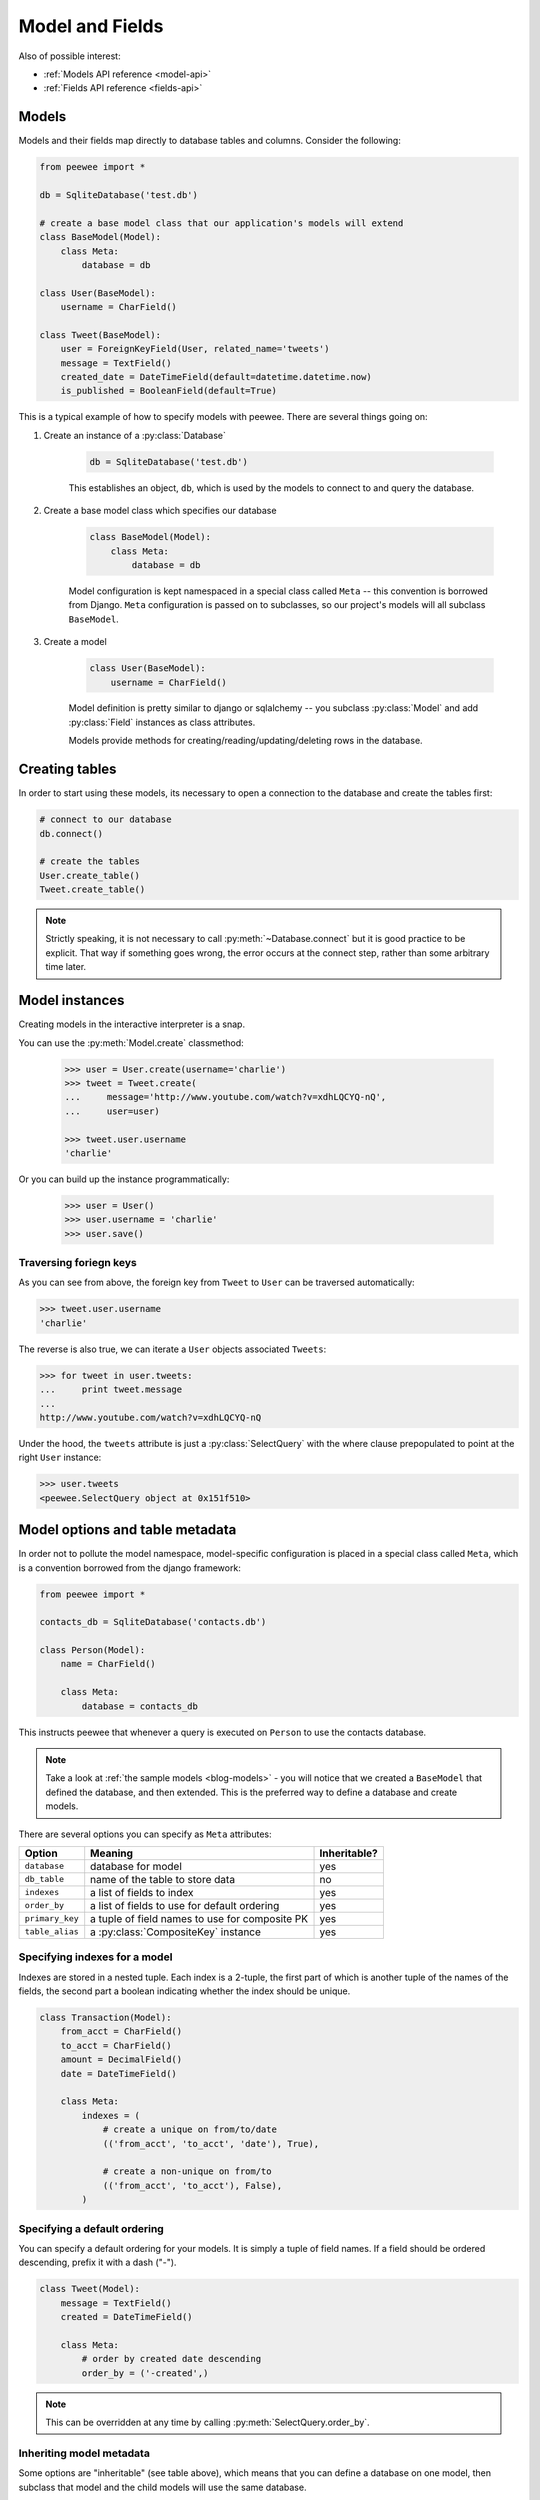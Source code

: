.. _models:

Model and Fields
================

Also of possible interest:

* :ref:`Models API reference <model-api>`
* :ref:`Fields API reference <fields-api>`

Models
------

Models and their fields map directly to database tables and columns.  Consider
the following:

.. _blog-models:

.. code-block:: python

    from peewee import *

    db = SqliteDatabase('test.db')

    # create a base model class that our application's models will extend
    class BaseModel(Model):
        class Meta:
            database = db

    class User(BaseModel):
        username = CharField()

    class Tweet(BaseModel):
        user = ForeignKeyField(User, related_name='tweets')
        message = TextField()
        created_date = DateTimeField(default=datetime.datetime.now)
        is_published = BooleanField(default=True)


This is a typical example of how to specify models with peewee.  There are several
things going on:

1. Create an instance of a :py:class:`Database`

    .. code-block:: python

        db = SqliteDatabase('test.db')

    This establishes an object, ``db``, which is used by the models to connect to and
    query the database.

2. Create a base model class which specifies our database

    .. code-block:: python

        class BaseModel(Model):
            class Meta:
                database = db

    Model configuration is kept namespaced in a special class called ``Meta`` -- this
    convention is borrowed from Django.  ``Meta`` configuration
    is passed on to subclasses, so our project's models will all subclass ``BaseModel``.

3. Create a model

    .. code-block:: python

        class User(BaseModel):
            username = CharField()

    Model definition is pretty similar to django or sqlalchemy -- you subclass :py:class:`Model`
    and add :py:class:`Field` instances as class attributes.

    Models provide methods for creating/reading/updating/deleting rows in the
    database.


Creating tables
---------------

In order to start using these models, its necessary to open a connection to the
database and create the tables first:

.. code-block:: python

    # connect to our database
    db.connect()

    # create the tables
    User.create_table()
    Tweet.create_table()

.. note::
    Strictly speaking, it is not necessary to call :py:meth:`~Database.connect` but
    it is good practice to be explicit.  That way if something goes wrong, the error
    occurs at the connect step, rather than some arbitrary time later.


Model instances
---------------

Creating models in the interactive interpreter is a snap.

You can use the :py:meth:`Model.create` classmethod:

    .. code-block:: python

        >>> user = User.create(username='charlie')
        >>> tweet = Tweet.create(
        ...     message='http://www.youtube.com/watch?v=xdhLQCYQ-nQ',
        ...     user=user)

        >>> tweet.user.username
        'charlie'

Or you can build up the instance programmatically:

    .. code-block:: python

        >>> user = User()
        >>> user.username = 'charlie'
        >>> user.save()


Traversing foriegn keys
^^^^^^^^^^^^^^^^^^^^^^^

As you can see from above, the foreign key from ``Tweet`` to ``User`` can be
traversed automatically:

.. code-block:: python

    >>> tweet.user.username
    'charlie'

The reverse is also true, we can iterate a ``User`` objects associated ``Tweets``:

.. code-block:: python

    >>> for tweet in user.tweets:
    ...     print tweet.message
    ...
    http://www.youtube.com/watch?v=xdhLQCYQ-nQ

Under the hood, the ``tweets`` attribute is just a :py:class:`SelectQuery` with
the where clause prepopulated to point at the right ``User`` instance:

.. code-block:: python

    >>> user.tweets
    <peewee.SelectQuery object at 0x151f510>


Model options and table metadata
--------------------------------

In order not to pollute the model namespace, model-specific configuration is
placed in a special class called ``Meta``, which is a convention borrowed from
the django framework:

.. code-block:: python

    from peewee import *

    contacts_db = SqliteDatabase('contacts.db')

    class Person(Model):
        name = CharField()

        class Meta:
            database = contacts_db


This instructs peewee that whenever a query is executed on ``Person`` to use
the contacts database.

.. note::
    Take a look at :ref:`the sample models <blog-models>` - you will notice that
    we created a ``BaseModel`` that defined the database, and then extended.  This
    is the preferred way to define a database and create models.

There are several options you can specify as ``Meta`` attributes:

===================   ==============================================   ============
Option                Meaning                                          Inheritable?
===================   ==============================================   ============
``database``          database for model                               yes
``db_table``          name of the table to store data                  no
``indexes``           a list of fields to index                        yes
``order_by``          a list of fields to use for default ordering     yes
``primary_key``       a tuple of field names to use for composite PK   yes
``table_alias``       a :py:class:`CompositeKey` instance              yes
===================   ==============================================   ============


.. _model_indexes:

Specifying indexes for a model
^^^^^^^^^^^^^^^^^^^^^^^^^^^^^^

Indexes are stored in a nested tuple.  Each index is a 2-tuple, the first part
of which is another tuple of the names of the fields, the second part a boolean
indicating whether the index should be unique.

.. code-block:: python

    class Transaction(Model):
        from_acct = CharField()
        to_acct = CharField()
        amount = DecimalField()
        date = DateTimeField()

        class Meta:
            indexes = (
                # create a unique on from/to/date
                (('from_acct', 'to_acct', 'date'), True),

                # create a non-unique on from/to
                (('from_acct', 'to_acct'), False),
            )


Specifying a default ordering
^^^^^^^^^^^^^^^^^^^^^^^^^^^^^

You can specify a default ordering for your models.  It is simply a tuple of
field names. If a field should be ordered descending, prefix it with a dash ("-").

.. code-block:: python

    class Tweet(Model):
        message = TextField()
        created = DateTimeField()

        class Meta:
            # order by created date descending
            order_by = ('-created',)

.. note:: This can be overridden at any time by calling :py:meth:`SelectQuery.order_by`.


Inheriting model metadata
^^^^^^^^^^^^^^^^^^^^^^^^^

Some options are "inheritable" (see table above), which means that you can define a
database on one model, then subclass that model and the child models will use
the same database.

.. code-block:: python

    my_db = PostgresqlDatabase('my_db')

    class BaseModel(Model):
        class Meta:
            database = my_db

    class SomeModel(BaseModel):
        field1 = CharField()

        class Meta:
            order_by = ('field1',)
            # no need to define database again since it will be inherited from
            # the BaseModel


.. _fields:

Fields
------

The :py:class:`Field` class is used to describe the mapping of :py:class:`Model`
attributes to database columns.  Each field type has a corresponding SQL storage
class (i.e. varchar, int), and conversion between python data types and underlying
storage is handled transparently.

When creating a :py:class:`Model` class, fields are defined as class-level attributes.
This should look familiar to users of the django framework.  Here's an example:

.. code-block:: python

    from peewee import *

    class User(Model):
        username = CharField()
        join_date = DateTimeField()
        about_me = TextField()

There is one special type of field, :py:class:`ForeignKeyField`, which allows you
to expose foreign-key relationships between models in an intuitive way:

.. code-block:: python

    class Message(Model):
        user = ForeignKeyField(User, related_name='messages')
        body = TextField()
        send_date = DateTimeField()

This allows you to write code like the following:

.. code-block:: python

    >>> print some_message.user.username
    Some User

    >>> for message in some_user.messages:
    ...     print message.body
    some message
    another message
    yet another message

For full documentation on fields, see the :ref:`Fields API notes <fields-api>`


Field initialization arguments
------------------------------

Parameters accepted by all field types and their default values:

* ``null = False`` -- boolean indicating whether null values are allowed to be stored
* ``index = False`` -- boolean indicating whether to create an index on this column
* ``unique = False`` -- boolean indicating whether to create a unique index on this column. See also :ref:`adding composite indexes <model_indexes>`.
* ``verbose_name = None`` -- string representing the "user-friendly" name of this field
* ``help_text = None`` -- string representing any helpful text for this field
* ``db_column = None`` -- string representing the underlying column to use if different, useful for legacy databases
* ``default = None`` -- any value to use as a default for uninitialized models
* ``choices = None`` -- an optional iterable containing 2-tuples of ``value``, ``display``
* ``primary_key = False`` -- whether this field is the primary key for the table
* ``sequence = None`` -- sequence to populate field (if backend supports it)


Field types table
-----------------

===================   =================   =================   =================
Field Type            Sqlite              Postgresql          MySQL
===================   =================   =================   =================
``CharField``         varchar             varchar             varchar
``TextField``         text                text                longtext
``DateTimeField``     datetime            timestamp           datetime
``IntegerField``      integer             integer             integer
``BooleanField``      smallint            boolean             bool
``FloatField``        real                real                real
``DoubleField``       real                double precision    double precision
``BigIntegerField``   integer             bigint              bigint
``DecimalField``      decimal             numeric             numeric
``PrimaryKeyField``   integer             serial              integer
``ForeignKeyField``   integer             integer             integer
``DateField``         date                date                date
``TimeField``         time                time                time
``BlobField``         blob                bytea               blob
===================   =================   =================   =================

Some fields take special parameters...
^^^^^^^^^^^^^^^^^^^^^^^^^^^^^^^^^^^^^^

+-------------------------------+----------------------------------------------+
| Field type                    | Special Parameters                           |
+===============================+==============================================+
| :py:class:`CharField`         | ``max_length``                               |
+-------------------------------+----------------------------------------------+
| :py:class:`DateTimeField`     | ``formats``                                  |
+-------------------------------+----------------------------------------------+
| :py:class:`DateField`         | ``formats``                                  |
+-------------------------------+----------------------------------------------+
| :py:class:`TimeField`         | ``formats``                                  |
+-------------------------------+----------------------------------------------+
| :py:class:`DecimalField`      | ``max_digits``, ``decimal_places``,          |
|                               | ``auto_round``, ``rounding``                 |
+-------------------------------+----------------------------------------------+
| :py:class:`ForeignKeyField`   | ``rel_model``, ``related_name``,             |
|                               | ``cascade``, ``extra``                       |
+-------------------------------+----------------------------------------------+


A note on validation
^^^^^^^^^^^^^^^^^^^^

Both ``default`` and ``choices`` could be implemented at the database level as
``DEFAULT`` and ``CHECK CONSTRAINT`` respectively, but any application change would
require a schema change.  Because of this, ``default`` is implemented purely in
python and ``choices`` are not validated but exist for metadata purposes only.


Self-referential Foreign Keys
-----------------------------

Since the class is not available at the time the field is declared,
when creating a self-referential foreign key pass in 'self' as the "to"
relation:

.. code-block:: python

    class Category(Model):
        name = CharField()
        parent = ForeignKeyField('self', related_name='children', null=True)


Implementing Many to Many
-------------------------

Peewee does not provide a "field" for many to many relationships the way that
django does -- this is because the "field" really is hiding an intermediary
table.  To implement many-to-many with peewee, you will therefore create the
intermediary table yourself and query through it:

.. code-block:: python

    class Student(Model):
        name = CharField()

    class Course(Model):
        name = CharField()

    class StudentCourse(Model):
        student = ForeignKeyField(Student)
        course = ForeignKeyField(Course)

To query, let's say we want to find students who are enrolled in math class:

.. code-block:: python

    for student in Student.select().join(StudentCourse).join(Course).where(Course.name == 'math'):
        print student.name

To query what classes a given student is enrolled in:

.. code-block:: python

    courses = (Course
        .select()
        .join(StudentCourse)
        .join(Student)
        .where(Student.name == 'da vinci'))

    for course in courses:
        print course.name

To efficiently iterate over a many-to-many relation, i.e., list all students
and their respective courses, we will query the "through" model ``StudentCourse``
and "precompute" the Student and Course:

.. code-block:: python

    query = (StudentCourse
        .select(StudentCourse, Student, Course)
        .join(Course)
        .switch(StudentCourse)
        .join(Student)
        .order_by(Student.name))

To print a list of students and their courses you might do the following:

.. code-block:: python

    last = None
    for student_course in query:
        student = student_course.student
        if student != last:
            last = student
            print 'Student: %s' % student.name
        print '    - %s' % student_course.course.name

Since we selected all fields from ``Student`` and ``Course`` in the ``select``
clause of the query, these foreign key traversals are "free" and we've done the
whole iteration with just 1 query.


.. _non_int_pks:

Non-integer Primary Keys
------------------------

First of all, let me say that I do not think using non-integer primary keys is a
good idea.  The cost in storage is higher, the index lookups will be slower, and
foreign key joins will be more expensive.  That being said, here is how you can
use non-integer pks in peewee.

.. code-block:: python

    from peewee import Model, PrimaryKeyField, VarCharColumn

    class UUIDModel(Model):
        # explicitly declare a primary key field, and specify the class to use
        id = CharField(primary_key=True)


Auto-increment IDs are, as their name says, automatically generated for you when
you insert a new row into the database.  The way peewee determines whether to
do an ``INSERT`` versus an ``UPDATE`` comes down to checking whether the primary
key value is ``None``.  If ``None``, it will do an insert, otherwise it does an
update on the existing value.  Since, with our uuid example, the database driver
won't generate a new ID, we need to specify it manually.  When we call save()
for the first time, pass in ``force_insert = True``:

.. code-block:: python

    inst = UUIDModel(id=str(uuid.uuid4()))
    inst.save() # <-- WRONG!!  this will try to do an update

    inst.save(force_insert=True) # <-- CORRECT

    # to update the instance after it has been saved once
    inst.save()

.. note::
    Any foreign keys to a model with a non-integer primary key will have the
    ``ForeignKeyField`` use the same underlying storage type as the primary key
    they are related to.


DateTimeField, DateField and TimeField
--------------------------------------

The three fields devoted to working with dates and times have special properties
which allow access to things like the year, month, hour, etc.

:py:class:`DateField` has properties for:

* ``year``
* ``month``
* ``day``

:py:class:`TimeField` has properties for:

* ``hour``
* ``minute``
* ``second``

:py:class:`DateTimeField` has all of the above.

These properties can be used just like any other expression.  Let's say we have
an events calendar and want to hi-lite all the days in the current month that
have an event attached:

.. code-block:: python

    # Get the current time.
    now = datetime.datetime.now()

    # Get days that have events for the current month.
    Event.select(Event.event_date.day.alias('day')).where(
        (Event.event_date.year == now.year) &
        (Event.event_date.month == now.month))


.. _custom-fields:

Creating a custom field
-----------------------

It isn't too difficult to add support for custom field types in peewee. Let's add
a UUID field for postgresql (which has a native UUID column type). This code is
contained in the ``playhouse.postgres_ext`` module, for reference.

To add a custom field type you need to first identify what type of column the field
data will be stored in.  If you just want to add "python" behavior atop, say, a
decimal field (for instance to make a currency field) you would just subclass
:py:class:`DecimalField`.  On the other hand, if the database offers a custom
column type you will need to let peewee know.  This is controlled by the :py:attr:`Field.db_field`
attribute.

Let's start by defining our UUID field:

.. code-block:: python

    class UUIDField(Field):
        db_field = 'uuid'


We will store the UUIDs in a native UUID column.  Since psycopg2 treats the data as
a string by default, we will add two methods to the field to handle:

* the data coming out of the database to be used in our application
* the data from our python app going into the database

.. code-block:: python

    import uuid

    class UUIDField(Field):
        db_field = 'uuid'

        def db_value(self, value):
            return str(value) # convert UUID to str

        def python_value(self, value):
            return uuid.UUID(value) # convert str to UUID

Now, we need to let the database know how to map this "uuid" label to an actual "uuid"
column type in the database.  There are 2 ways of doing this:

1. Specify the overrides in the :py:class:`Database` constructor:

  .. code-block:: python

      db = PostgresqlDatabase('my_db', fields={'uuid': 'uuid'})

2. Register them class-wide using :py:meth:`Database.register_fields`:

  .. code-block:: python

      # will affect all instances of PostgresqlDatabase
      PostgresqlDatabase.register_fields({'uuid': 'uuid'})


That is it!  Some fields may support exotic operations, like the postgresql HStore field
acts like a key/value store and has custom operators for things like "contains" and
"update".  You can specify "op overrides" as well.  For more information, check out
the source code for the :py:class:`HStoreField`, in ``playhouse.postgres_ext``.
